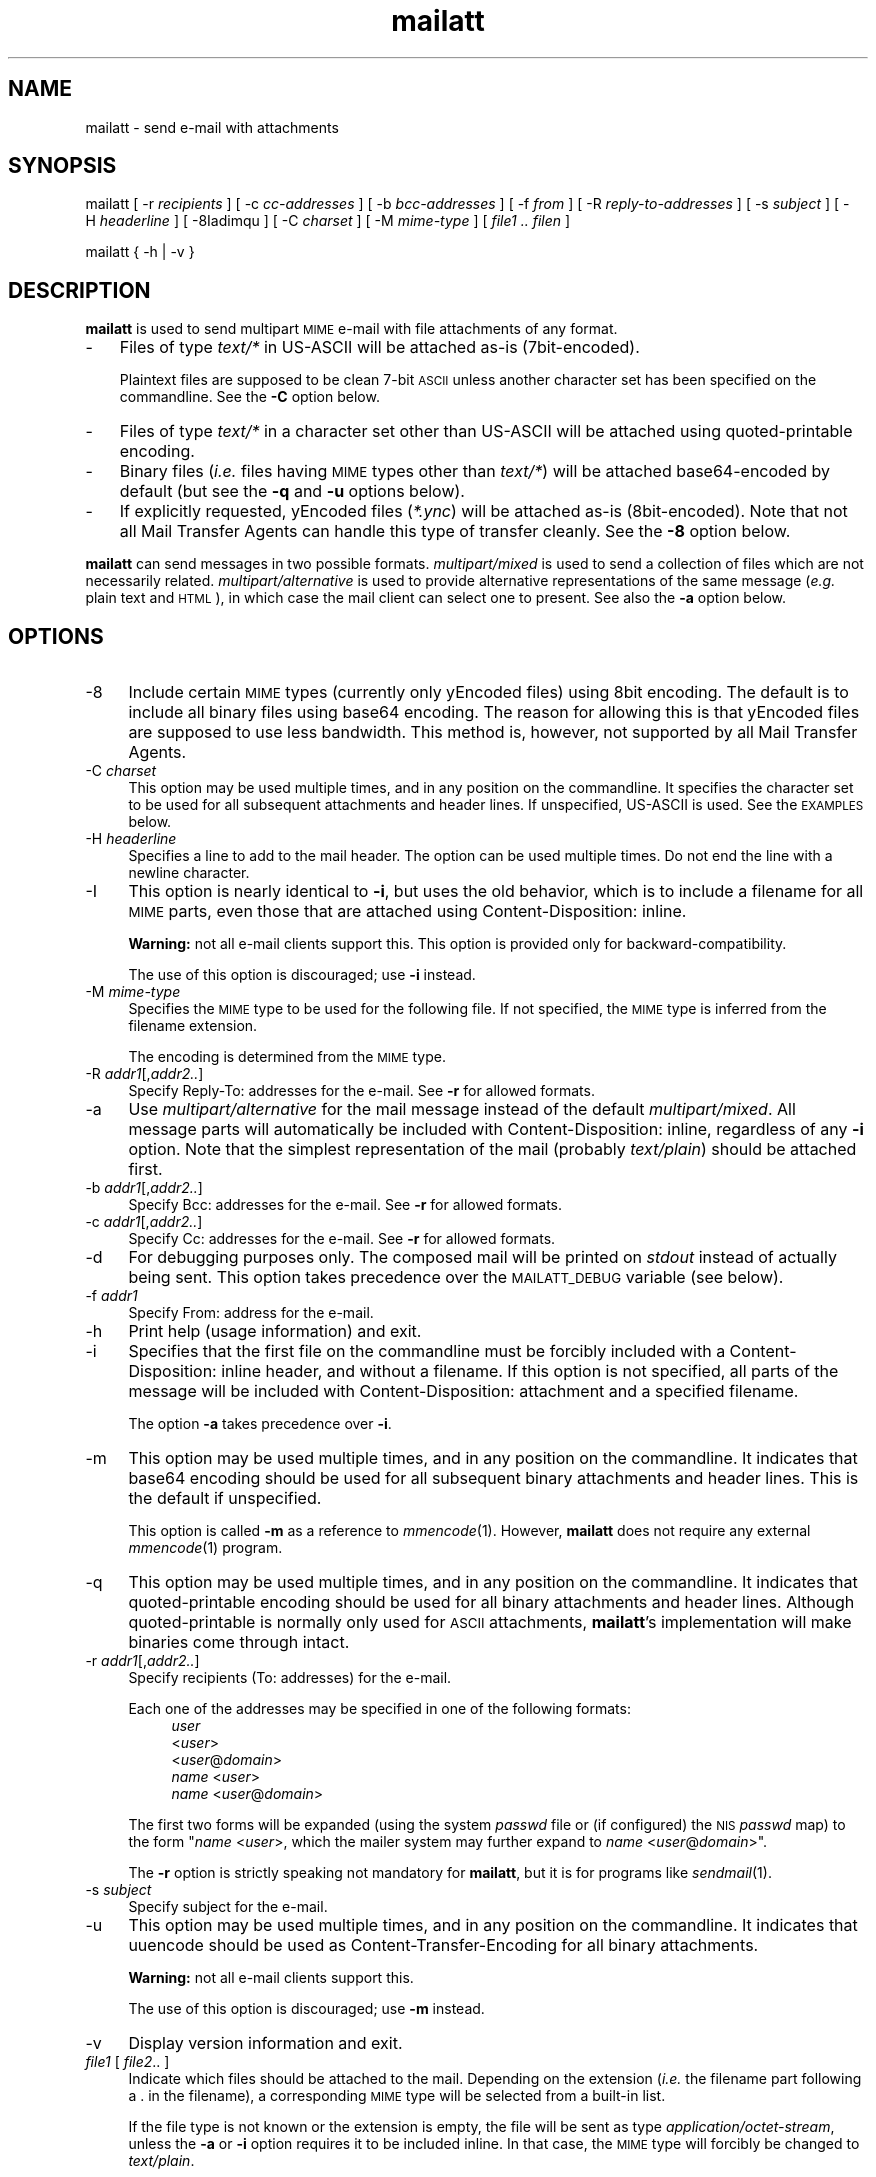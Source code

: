 .\" Automatically generated by Pod::Man 4.07 (Pod::Simple 3.32)
.\"
.\" Standard preamble:
.\" ========================================================================
.de Sp \" Vertical space (when we can't use .PP)
.if t .sp .5v
.if n .sp
..
.de Vb \" Begin verbatim text
.ft CW
.nf
.ne \\$1
..
.de Ve \" End verbatim text
.ft R
.fi
..
.\" Set up some character translations and predefined strings.  \*(-- will
.\" give an unbreakable dash, \*(PI will give pi, \*(L" will give a left
.\" double quote, and \*(R" will give a right double quote.  \*(C+ will
.\" give a nicer C++.  Capital omega is used to do unbreakable dashes and
.\" therefore won't be available.  \*(C` and \*(C' expand to `' in nroff,
.\" nothing in troff, for use with C<>.
.tr \(*W-
.ds C+ C\v'-.1v'\h'-1p'\s-2+\h'-1p'+\s0\v'.1v'\h'-1p'
.ie n \{\
.    ds -- \(*W-
.    ds PI pi
.    if (\n(.H=4u)&(1m=24u) .ds -- \(*W\h'-12u'\(*W\h'-12u'-\" diablo 10 pitch
.    if (\n(.H=4u)&(1m=20u) .ds -- \(*W\h'-12u'\(*W\h'-8u'-\"  diablo 12 pitch
.    ds L"
.    ds R"
.    ds C`
.    ds C'
'br\}
.el\{\
.    ds -- \|\(em\|
.    ds PI \(*p
.    ds L"
.    ds R"
.    ds C`
.    ds C'
'br\}
.\"
.\" Escape single quotes in literal strings from groff's Unicode transform.
.ie \n(.g .ds Aq \(aq
.el       .ds Aq '
.\"
.\" If the F register is >0, we'll generate index entries on stderr for
.\" titles (.TH), headers (.SH), subsections (.SS), items (.Ip), and index
.\" entries marked with X<> in POD.  Of course, you'll have to process the
.\" output yourself in some meaningful fashion.
.\"
.\" Avoid warning from groff about undefined register 'F'.
.de IX
..
.if !\nF .nr F 0
.if \nF>0 \{\
.    de IX
.    tm Index:\\$1\t\\n%\t"\\$2"
..
.    if !\nF==2 \{\
.        nr % 0
.        nr F 2
.    \}
.\}
.\"
.\" Accent mark definitions (ms.acc 1.5 88/02/08 SMI; from UCB 4.2).
.\" Fear.  Run.  Save yourself.  No user-serviceable parts.
.    \" fudge factors for nroff and troff
.if n \{\
.    ds #H 0
.    ds #V .8m
.    ds #F .3m
.    ds #[ \f1
.    ds #] \fP
.\}
.if t \{\
.    ds #H ((1u-(\\\\n(.fu%2u))*.13m)
.    ds #V .6m
.    ds #F 0
.    ds #[ \&
.    ds #] \&
.\}
.    \" simple accents for nroff and troff
.if n \{\
.    ds ' \&
.    ds ` \&
.    ds ^ \&
.    ds , \&
.    ds ~ ~
.    ds /
.\}
.if t \{\
.    ds ' \\k:\h'-(\\n(.wu*8/10-\*(#H)'\'\h"|\\n:u"
.    ds ` \\k:\h'-(\\n(.wu*8/10-\*(#H)'\`\h'|\\n:u'
.    ds ^ \\k:\h'-(\\n(.wu*10/11-\*(#H)'^\h'|\\n:u'
.    ds , \\k:\h'-(\\n(.wu*8/10)',\h'|\\n:u'
.    ds ~ \\k:\h'-(\\n(.wu-\*(#H-.1m)'~\h'|\\n:u'
.    ds / \\k:\h'-(\\n(.wu*8/10-\*(#H)'\z\(sl\h'|\\n:u'
.\}
.    \" troff and (daisy-wheel) nroff accents
.ds : \\k:\h'-(\\n(.wu*8/10-\*(#H+.1m+\*(#F)'\v'-\*(#V'\z.\h'.2m+\*(#F'.\h'|\\n:u'\v'\*(#V'
.ds 8 \h'\*(#H'\(*b\h'-\*(#H'
.ds o \\k:\h'-(\\n(.wu+\w'\(de'u-\*(#H)/2u'\v'-.3n'\*(#[\z\(de\v'.3n'\h'|\\n:u'\*(#]
.ds d- \h'\*(#H'\(pd\h'-\w'~'u'\v'-.25m'\f2\(hy\fP\v'.25m'\h'-\*(#H'
.ds D- D\\k:\h'-\w'D'u'\v'-.11m'\z\(hy\v'.11m'\h'|\\n:u'
.ds th \*(#[\v'.3m'\s+1I\s-1\v'-.3m'\h'-(\w'I'u*2/3)'\s-1o\s+1\*(#]
.ds Th \*(#[\s+2I\s-2\h'-\w'I'u*3/5'\v'-.3m'o\v'.3m'\*(#]
.ds ae a\h'-(\w'a'u*4/10)'e
.ds Ae A\h'-(\w'A'u*4/10)'E
.    \" corrections for vroff
.if v .ds ~ \\k:\h'-(\\n(.wu*9/10-\*(#H)'\s-2\u~\d\s+2\h'|\\n:u'
.if v .ds ^ \\k:\h'-(\\n(.wu*10/11-\*(#H)'\v'-.4m'^\v'.4m'\h'|\\n:u'
.    \" for low resolution devices (crt and lpr)
.if \n(.H>23 .if \n(.V>19 \
\{\
.    ds : e
.    ds 8 ss
.    ds o a
.    ds d- d\h'-1'\(ga
.    ds D- D\h'-1'\(hy
.    ds th \o'bp'
.    ds Th \o'LP'
.    ds ae ae
.    ds Ae AE
.\}
.rm #[ #] #H #V #F C
.\" ========================================================================
.\"
.IX Title "mailatt 1"
.TH mailatt 1 "2019-03-29" " " " "
.\" For nroff, turn off justification.  Always turn off hyphenation; it makes
.\" way too many mistakes in technical documents.
.if n .ad l
.nh
.ds Yr 2011-2019
.ds Vw @(#) mailatt 1.14.1
.de Vp
This manual pertains to \fBmailatt\fP version \\$3.
..
.hy 0 \" hyphenation off \
.SH "NAME"
mailatt \- send e\-mail with attachments
.SH "SYNOPSIS"
.IX Header "SYNOPSIS"
\&\f(CW\*(C`mailatt\*(C'\fR
\&\f(CW\*(C`[\ \-r\ \*(C'\fR\fIrecipients\fR\f(CW\*(C`\ ]\*(C'\fR
\&\f(CW\*(C`[\ \-c\ \*(C'\fR\fIcc-addresses\fR\f(CW\*(C`\ ]\*(C'\fR
\&\f(CW\*(C`[\ \-b\ \*(C'\fR\fIbcc-addresses\fR\f(CW\*(C`\ ]\*(C'\fR
\&\f(CW\*(C`[\ \-f\ \*(C'\fR\fIfrom\fR\f(CW\*(C`\ ]\*(C'\fR
\&\f(CW\*(C`[\ \-R\ \*(C'\fR\fIreply-to-addresses\fR\f(CW\*(C`\ ]\*(C'\fR
\&\f(CW\*(C`[\ \-s\ \*(C'\fR\fIsubject\fR\f(CW\*(C`\ ]\*(C'\fR
\&\f(CW\*(C`[\ \-H\ \*(C'\fR\fIheaderline\fR\f(CW\*(C`\ ]\*(C'\fR
\&\f(CW\*(C`[\ \-8Iadimqu\ ]\*(C'\fR
\&\f(CW\*(C`[\ \-C\ \*(C'\fR\fIcharset\fR\f(CW\*(C`\ ]\*(C'\fR
\&\f(CW\*(C`[\ \-M\ \*(C'\fR\fImime-type\fR\f(CW\*(C`\ ]\*(C'\fR
\&\f(CW\*(C`[\ \*(C'\fR\fIfile1\ ..\ filen\fR\f(CW\*(C`\ ]\*(C'\fR
.PP
\&\f(CW\*(C`mailatt { \-h | \-v }\*(C'\fR
.SH "DESCRIPTION"
.IX Header "DESCRIPTION"
\&\fBmailatt\fR is used to send multipart \s-1MIME\s0 e\-mail with file attachments
of any format.
.IP "\-" 3
Files of type \fItext/*\fR in US-ASCII will be attached as-is (7bit\-encoded).
.Sp
Plaintext files are supposed to be clean 7\-bit \s-1ASCII\s0 unless another character
set has been specified on the commandline.  See the \fB\-C\fR option below.
.IP "\-" 3
Files of type \fItext/*\fR in a character set other than US-ASCII will be
attached using quoted-printable encoding.
.IP "\-" 3
Binary files (\fIi.e.\fR files having \s-1MIME\s0 types other than \fItext/*\fR) will
be attached base64\-encoded by default (but see the \fB\-q\fR and \fB\-u\fR options
below).
.IP "\-" 3
If explicitly requested, yEncoded files (\fI*.ync\fR) will be attached as-is
(8bit\-encoded).  Note that not all Mail Transfer Agents can handle this
type of transfer cleanly. See the \fB\-8\fR option below.
.PP
\&\fBmailatt\fR can send messages in two possible formats.  \fImultipart/mixed\fR
is used to send a collection of files which are not necessarily related.
\&\fImultipart/alternative\fR is used to provide alternative representations
of the same message (\fIe.g.\fR plain text and \s-1HTML\s0), in which case the mail
client can select one to present.  See also the \fB\-a\fR option below.
.SH "OPTIONS"
.IX Header "OPTIONS"
.IP "\-8" 4
.IX Item "-8"
Include certain \s-1MIME\s0 types (currently only yEncoded files) using 8bit
encoding.  The default is to include all binary files using base64 encoding.
The reason for allowing this is that yEncoded files are supposed to
use less bandwidth. This method is, however, not supported by all Mail
Transfer Agents.
.IP "\-C \fIcharset\fR" 4
.IX Item "-C charset"
This option may be used multiple times, and in any position on the
commandline.  It specifies the character set to be used for all subsequent
attachments and header lines.  If unspecified, US-ASCII is used.
See the \s-1EXAMPLES\s0 below.
.IP "\-H \fIheaderline\fR" 4
.IX Item "-H headerline"
Specifies a line to add to the mail header. The option can be used
multiple times. Do not end the line with a newline character.
.IP "\-I" 4
.IX Item "-I"
This option is nearly identical to \fB\-i\fR, but uses the \*(L"old\*(R" behavior,
which is to include a filename for all \s-1MIME\s0 parts, even those that are
attached using \f(CW\*(C`Content\-Disposition: inline\*(C'\fR.
.Sp
\&\fBWarning:\fR not all e\-mail clients support this.  This option is
provided only for backward-compatibility.
.Sp
The use of this option is discouraged; use \fB\-i\fR instead.
.IP "\-M \fImime-type\fR" 4
.IX Item "-M mime-type"
Specifies the \s-1MIME\s0 type to be used for the following file. If not
specified, the \s-1MIME\s0 type is inferred from the filename extension.
.Sp
The encoding is determined from the \s-1MIME\s0 type.
.IP "\-R \fIaddr1\fR[,\fIaddr2..\fR]" 4
.IX Item "-R addr1[,addr2..]"
Specify Reply-To: addresses for the e\-mail. See \fB\-r\fR for allowed formats.
.IP "\-a" 4
.IX Item "-a"
Use \fImultipart/alternative\fR for the mail message instead of the default
\&\fImultipart/mixed\fR.  All message parts will automatically be included
with \f(CW\*(C`Content\-Disposition: inline\*(C'\fR, regardless of any \fB\-i\fR option.
Note that the simplest representation of the mail (probably \fItext/plain\fR)
should be attached first.
.IP "\-b \fIaddr1\fR[,\fIaddr2..\fR]" 4
.IX Item "-b addr1[,addr2..]"
Specify Bcc: addresses for the e\-mail. See \fB\-r\fR for allowed formats.
.IP "\-c \fIaddr1\fR[,\fIaddr2..\fR]" 4
.IX Item "-c addr1[,addr2..]"
Specify Cc: addresses for the e\-mail. See \fB\-r\fR for allowed formats.
.IP "\-d" 4
.IX Item "-d"
For debugging purposes only. The composed mail will be printed on \fIstdout\fR
instead of actually being sent. This option takes precedence over the
\&\s-1MAILATT_DEBUG\s0 variable (see below).
.IP "\-f \fIaddr1\fR" 4
.IX Item "-f addr1"
Specify From: address for the e\-mail.
.IP "\-h" 4
.IX Item "-h"
Print help (usage information) and exit.
.IP "\-i" 4
.IX Item "-i"
Specifies that the first file on the commandline must be forcibly included
with a \f(CW\*(C`Content\-Disposition: inline\*(C'\fR header, and without a filename.
If this option is not specified, all parts of the message will be included
with \f(CW\*(C`Content\-Disposition: attachment\*(C'\fR and a specified filename.
.Sp
The option \fB\-a\fR takes precedence over \fB\-i\fR.
.IP "\-m" 4
.IX Item "-m"
This option may be used multiple times, and in any position on the
commandline.  It indicates that base64 encoding should be used for all
subsequent binary attachments and header lines.  This is the default
if unspecified.
.Sp
This option is called \fB\-m\fR as a reference to \fImmencode\fR\|(1). However,
\&\fBmailatt\fR does not require any external \fImmencode\fR\|(1) program.
.IP "\-q" 4
.IX Item "-q"
This option may be used multiple times, and in any position on the
commandline.  It indicates that quoted-printable encoding should be used
for all binary attachments and header lines.  Although quoted-printable
is normally only used for \s-1ASCII\s0 attachments, \fBmailatt\fR's implementation
will make binaries come through intact.
.IP "\-r \fIaddr1\fR[,\fIaddr2..\fR]" 4
.IX Item "-r addr1[,addr2..]"
Specify recipients (To: addresses) for the e\-mail.
.Sp
Each one of the addresses may be specified in one of the following
formats:
.RS 4
.RS 4
.IP "\fIuser\fR" 4
.IX Item "user"
.PD 0
.IP "<\fIuser\fR>" 4
.IX Item "<user>"
.IP "<\fIuser\fR@\fIdomain\fR>" 4
.IX Item "<user@domain>"
.IP "\fIname\fR <\fIuser\fR>" 4
.IX Item "name <user>"
.IP "\fIname\fR <\fIuser\fR@\fIdomain\fR>" 4
.IX Item "name <user@domain>"
.RE
.RS 4
.RE
.RE
.RS 4
.PD
.Sp
The first two forms will be expanded (using the system \fIpasswd\fR file or (if
configured) the \s-1NIS \s0\fIpasswd\fR map) to the form "\fIname\fR\ <\fIuser\fR>\*(L", which
the mailer system may further expand to \*(R"\fIname\fR\ <\fIuser\fR@\fIdomain\fR>".
.Sp
The \fB\-r\fR option is strictly speaking not mandatory for \fBmailatt\fR, but it
is for programs like \fIsendmail\fR\|(1).
.RE
.IP "\-s \fIsubject\fR" 4
.IX Item "-s subject"
Specify subject for the e\-mail.
.IP "\-u" 4
.IX Item "-u"
This option may be used multiple times, and in any position on the commandline.
It indicates that uuencode should be used as Content-Transfer-Encoding
for all binary attachments.
.Sp
\&\fBWarning:\fR not all e\-mail clients support this.
.Sp
The use of this option is discouraged; use \fB\-m\fR instead.
.IP "\-v" 4
.IX Item "-v"
Display version information and exit.
.IP "\fIfile1\fR [ \fIfile2\fR.. ]" 4
.IX Item "file1 [ file2.. ]"
Indicate which files should be attached to the mail.  Depending on the
\&\*(L"extension\*(R" (\fIi.e.\fR the filename part following a \f(CW\*(C`.\*(C'\fR in the filename),
a corresponding \s-1MIME\s0 type will be selected from a built-in list.
.Sp
If the file type is not known or the extension is empty, the file will be
sent as type \fIapplication/octet\-stream\fR, unless the \fB\-a\fR or \fB\-i\fR
option requires it to be included inline.  In that case, the \s-1MIME\s0 type
will forcibly be changed to \fItext/plain\fR.
.Sp
At most one of the filenames may be specified as a single \f(CW\*(C`\-\*(C'\fR (minus),
which will cause \fBmailatt\fR to read a document from stdin. If entered
interactively, such a document should be ended with the \fIeof\fR\-character
(usually CTRL-D). \fBmailatt\fR will always assume that this document is of
type \fItext/plain\fR.
.SH "EXAMPLES"
.IX Header "EXAMPLES"
Send all \fI*.eps\fR files to two recipients:
.PP
.Vb 1
\&  mailatt \-s\*(AqFilesystem usage\*(Aq \-r alexander,maxima fsgraph\-*.eps
.Ve
.PP
Send a file fragment, carbon copy to the sysadmin (possibly forwarded by
a \fI.forward\fR file):
.PP
.Vb 1
\&  mailatt \-s\*(AqFragment 2/10\*(Aq \-r beatrix \-c root dumps.tar.gz.xab
.Ve
.PP
Send a formatted file, preceded by an introductory message, typed
interactively:
.PP
.Vb 4
\&  mailatt \-s\*(AqSendmail manual\*(Aq \-r sysadmin@domain.nl \-i \- sendmail.pdf
\&  Hello Bernhard,
\&  Here is the sendmail manual I promised.
\&  ^D
.Ve
.PP
Send a formatted mail in \s-1HTML\s0 format, specifying a From: address:
.PP
.Vb 2
\&  mailatt \-f \*(AqPieter <pvvollenhoven@hotmail.com>\*(Aq \-r margriet
\&          \-i birthdaycard.html
.Ve
.PP
Send a mail in both plain text and \s-1HTML\s0 format:
.PP
.Vb 1
\&  mailatt \-a \-r constantijn,friso \-s greeting.txt greeting.html
.Ve
.PP
Attach a file of unknown \s-1MIME\s0 type using quoted-printable encoding (\fIe.g.\fR
to increase readability).  This overrules the default encoding (base64)
that is used for attachments of unknown \s-1MIME\s0 type coming \fIbefore\fR the
\&\fB\-q\fR option.
.PP
.Vb 2
\&  mailatt \-r christina \-s "config files" \-i body.txt
\&          /etc/sendmail.cf \-q /etc/hosts
.Ve
.PP
Send a mail using the Cyrillic character set to multiple addresses:
.PP
.Vb 2
\&  mailatt \-r \*(AqMr. Putin <putin@kremlin.ru>,root\*(Aq
\&          \-s \*(AqImportant letter\*(Aq \-i \-C ISO\-8859\-5 letter.txt
.Ve
.PP
Add custom lines to the mail header:
.PP
.Vb 2
\&  mailatt \-r \*(AqBenedictus_XVI@vatican.va\*(Aq \-s \*(AqOldest translation\*(Aq
\&          \-i \-H "X\-Year\-Finished: 1637" message.txt SV.pdf
.Ve
.PP
Send a mail with mixed character sets:
.PP
.Vb 2
.ie \n(.g \{\
\&  mailatt -C ISO-8859-15 -r 'Fran\(,cois <francois@nimporte.ou>'
\&          -s 'All\(^o' -C UTF-8 -i message.html -C windows-1253 m.txt
.\}
.el \{\
\&  mailatt -C ISO-8859-15 -r 'Franc\*,ois <francois@nimporte.ou>'
\&          -s 'Allo\*^' -C UTF-8 -i message.html -C windows-1253 m.txt
.\}
.Ve
.PP
.PP
Send a mail with specified \s-1MIME\s0 types:
.PP
.Vb 3
\&  mailatt \-r amalia \-i greeting.txt
\&          \-M application/x\-rpm mailcap\-2.1.31.noarch.rpm
\&          \-M audio/x\-pn\-realaudio recording.rpm
.Ve
.PP
Specify the \s-1MIME\s0 type of an attachment fed via stdin:
.PP
.Vb 2
\&  mailatt \-r alexia \-s \*(AqHoliday pictures\*(Aq \-i \-C ISO\-Latin\-15
\&          \-M text/html \- skiing\-1.jpg skiing\-2.jpg < greeting.html
.Ve
.SH "ENVIRONMENT"
.IX Header "ENVIRONMENT"
.IP "\s-1MAILATT_DEBUG\s0" 4
.IX Item "MAILATT_DEBUG"
For debugging purposes only. If set and not \fB0\fR, causes the composed mail
to be printed on \fIstdout\fR instead of actually being sent.
.SH "BUGS and WARNINGS"
.IX Header "BUGS and WARNINGS"
If a file is included using input redirection, its \s-1MIME\s0 type will be inferred
to be \fItext/plain\fR unless a different type is specified on the command line
using the \fB\-M\fR option.
.SH "SEE ALSO"
.IX Header "SEE ALSO"
\&\fImail\fR\|(1), \fImailx\fR\|(1), \fImmencode\fR\|(1), \fIsendmail\fR\|(8), \fIuuencode\fR\|(1).
.IP "\s-1RFC 822:\s0" 10
.IX Item "RFC 822:"
Format of Internet Text Messages
.IP "\s-1RFC 1049:\s0" 10
.IX Item "RFC 1049:"
The Content-Type Header Field for Internet Messages
.IP "\s-1RFC 2045:\s0" 10
.IX Item "RFC 2045:"
\&\s-1MIME:\s0 Format of Internet Message Bodies
.IP "\s-1RFC 2046:\s0" 10
.IX Item "RFC 2046:"
\&\s-1MIME:\s0 Media Types
.IP "\s-1RFC 2047:\s0" 10
.IX Item "RFC 2047:"
\&\s-1MIME:\s0 Message Header Extensions for Non-ASCII Text
.IP "\s-1RFC 2183:\s0" 10
.IX Item "RFC 2183:"
The Content-Disposition Header Field
.IP "\s-1RFC 2387:\s0" 10
.IX Item "RFC 2387:"
The multipart/related Content-Type
.IP "\s-1RFC 2392:\s0" 10
.IX Item "RFC 2392:"
Content-ID and Message-ID URLs
.IP "\s-1RFC 2822:\s0" 10
.IX Item "RFC 2822:"
Internet Message Format
.SH "VERSION"
.IX Header "VERSION"
.PP \" display the 'pertains to'-macro
.Vp \*(Vw
.SH "AUTHOR and COPYRIGHT"
.IX Header "AUTHOR and COPYRIGHT"
.\" the \(co macro only exists in groff
.ie \n(.g Copyright \(co \*(Yr, Ren\('e
.el       Copyright (c) \*(Yr, Rene\*'
Uittenbogaard (ruittenb@users.sourceforge.net)
This program is free software; you can redistribute it and/or modify it
under the terms described by the \s-1GNU\s0 General Public License version 3.
.PP
\&\f(CW\*(C`mailatt\*(C'\fR is distributed without any warranty, even without the
implied warranties of merchantability or fitness for a particular purpose.
